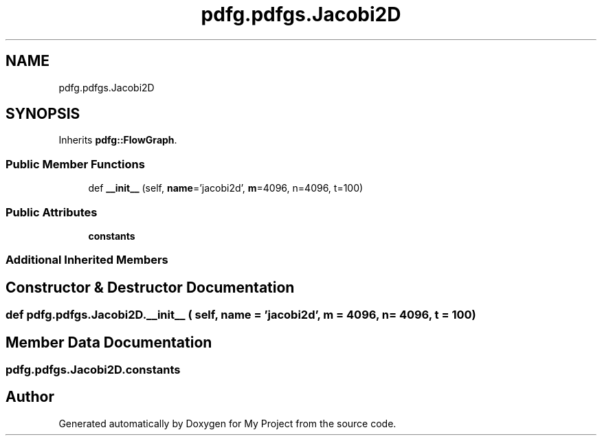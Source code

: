.TH "pdfg.pdfgs.Jacobi2D" 3 "Sun Jul 12 2020" "My Project" \" -*- nroff -*-
.ad l
.nh
.SH NAME
pdfg.pdfgs.Jacobi2D
.SH SYNOPSIS
.br
.PP
.PP
Inherits \fBpdfg::FlowGraph\fP\&.
.SS "Public Member Functions"

.in +1c
.ti -1c
.RI "def \fB__init__\fP (self, \fBname\fP='jacobi2d', \fBm\fP=4096, n=4096, t=100)"
.br
.in -1c
.SS "Public Attributes"

.in +1c
.ti -1c
.RI "\fBconstants\fP"
.br
.in -1c
.SS "Additional Inherited Members"
.SH "Constructor & Destructor Documentation"
.PP 
.SS "def pdfg\&.pdfgs\&.Jacobi2D\&.__init__ ( self,  name = \fC'jacobi2d'\fP,  m = \fC4096\fP,  n = \fC4096\fP,  t = \fC100\fP)"

.SH "Member Data Documentation"
.PP 
.SS "pdfg\&.pdfgs\&.Jacobi2D\&.constants"


.SH "Author"
.PP 
Generated automatically by Doxygen for My Project from the source code\&.
